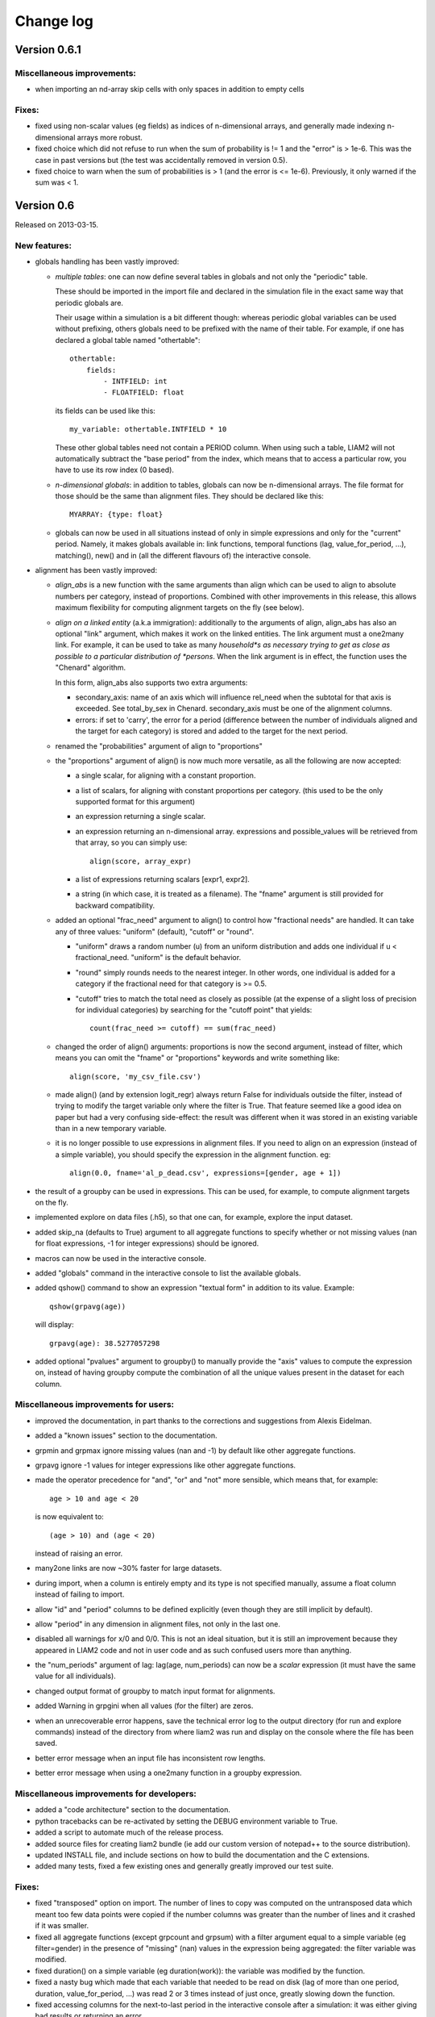 ﻿.. highlight:: yaml

Change log
##########

Version 0.6.1
=============

Miscellaneous improvements:
---------------------------

* when importing an nd-array skip cells with only spaces in addition to empty
  cells

Fixes:
------

* fixed using non-scalar values (eg fields) as indices of n-dimensional arrays,
  and generally made indexing n-dimensional arrays more robust.
  
* fixed choice which did not refuse to run when the sum of probability is != 1
  and the "error" is > 1e-6. This was the case in past versions but (the test
  was accidentally removed in version 0.5).  

* fixed choice to warn when the sum of probabilities is > 1 (and the error is 
  <= 1e-6). Previously, it only warned if the sum was < 1.


Version 0.6
===========

Released on 2013-03-15.

New features:
-------------

* globals handling has been vastly improved:

  - *multiple tables*: one can now define several tables in globals and not
    only the "periodic" table. 
    
    These should be imported in the import file and declared in the simulation
    file in the exact same way that periodic globals are.
    
    Their usage within a simulation is a bit different though: whereas periodic
    global variables can be used without prefixing, others globals need to
    be prefixed with the name of their table. For example, if one has declared
    a global table named "othertable": ::
    
      othertable:
          fields:
              - INTFIELD: int
              - FLOATFIELD: float

    its fields can be used like this: ::
    
      my_variable: othertable.INTFIELD * 10

    These other global tables need not contain a PERIOD column. When using such
    a table, LIAM2 will not automatically subtract the "base period"
    from the index, which means that to access a particular row, you have to
    use its row index (0 based). 

  - *n-dimensional globals*: in addition to tables, globals can now be
    n-dimensional arrays. The file format for those should be the same than
    alignment files. They should be declared like this: ::
    
      MYARRAY: {type: float}

  - globals can now be used in all situations instead of only in simple
    expressions and only for the "current" period. Namely, it makes globals
    available in: link functions, temporal functions (lag, value_for_period,
    ...), matching(), new() and in (all the different flavours of) the
    interactive console.
  
* alignment has been vastly improved:

  - *align_abs* is a new function with the same arguments than align which
    can be used to align to absolute numbers per category, instead of
    proportions. Combined with other improvements in this release, this allows
    maximum flexibility for computing alignment targets on the fly (see below).  
  
  - *align on a linked entity* (a.k.a immigration): additionally to the
    arguments of align, align_abs has also an optional "link" argument, which
    makes it work on the linked entities. The link argument must a one2many
    link. For example, it can be used to take as many *household*s as necessary
    trying to get as close as possible to a particular distribution of
    *persons*. When the link argument is in effect, the function uses the
    "Chenard" algorithm.
    
    In this form, align_abs also supports two extra arguments:
    
    + secondary_axis: name of an axis which will influence rel_need when the
      subtotal for that axis is exceeded. See total_by_sex in Chenard. 
      secondary_axis must be one of the alignment columns.  
    + errors: if set to 'carry', the error for a period (difference between 
      the number of individuals aligned and the target for each category) is
      stored and added to the target for the next period.

  - renamed the "probabilities" argument of align to "proportions"

  - the "proportions" argument of align() is now much more versatile, as all
    the following are now accepted:

    + a single scalar, for aligning with a constant proportion.
    + a list of scalars, for aligning with constant proportions per category.
      (this used to be the only supported format for this argument)
    + an expression returning a single scalar.
    + an expression returning an n-dimensional array. expressions and
      possible_values will be retrieved from that array, so you can simply
      use: ::

        align(score, array_expr)

    + a list of expressions returning scalars [expr1, expr2].
    + a string (in which case, it is treated as a filename). The "fname"
      argument is still provided for backward compatibility.

  - added an optional "frac_need" argument to align() to control how
    "fractional needs" are handled. It can take any of three values: "uniform"
    (default), "cutoff" or "round".

    + "uniform" draws a random number (u) from an uniform distribution and
      adds one individual if u < fractional_need. "uniform" is the default
      behavior.
    + "round" simply rounds needs to the nearest integer. In other words, one
      individual is added for a category if the fractional need for that
      category is >= 0.5.
    + "cutoff" tries to match the total need as closely as possible (at the
      expense of a slight loss of precision for individual categories) by 
      searching for the "cutoff point" that yields: ::

        count(frac_need >= cutoff) == sum(frac_need)

  - changed the order of align() arguments: proportions is now the second
    argument, instead of filter, which means you can omit the "fname" or
    "proportions" keywords and write something like: ::
    
      align(score, 'my_csv_file.csv')

  - made align() (and by extension logit_regr) always return False for
    individuals outside the filter, instead of trying to modify the target
    variable only where the filter is True. That feature seemed like a good
    idea on paper but had a very confusing side-effect: the result was
    different when it was stored in an existing variable than in a new
    temporary variable.

  - it is no longer possible to use expressions in alignment files. If you
    need to align on an expression (instead of a simple variable), you should
    specify the expression in the alignment function. eg: ::

      align(0.0, fname='al_p_dead.csv', expressions=[gender, age + 1])
  
* the result of a groupby can be used in expressions. This can be used, for
  example, to compute alignment targets on the fly.

* implemented explore on data files (.h5), so that one can, for example,
  explore the input dataset.

* added skip_na (defaults to True) argument to all aggregate functions to
  specify whether or not missing values (nan for float expressions, -1 for
  integer expressions) should be ignored.

* macros can now be used in the interactive console.

* added "globals" command in the interactive console to list the available
  globals.

* added qshow() command to show an expression "textual form" in addition to its
  value. Example: ::
  
    qshow(grpavg(age))
  
  will display: ::
  
    grpavg(age): 38.5277057298
  
* added optional "pvalues" argument to groupby() to manually provide the "axis"
  values to compute the expression on, instead of having groupby compute the
  combination of all the unique values present in the dataset for each column.

Miscellaneous improvements for users:
-------------------------------------

* improved the documentation, in part thanks to the corrections and
  suggestions from Alexis Eidelman.

* added a "known issues" section to the documentation.

* grpmin and grpmax ignore missing values (nan and -1) by default like other
  aggregate functions.

* grpavg ignore -1 values for integer expressions like other aggregate
  functions.

* made the operator precedence for "and", "or" and "not" more sensible, which
  means that, for example: ::

    age > 10 and age < 20

  is now equivalent to: ::

    (age > 10) and (age < 20)

  instead of raising an error.

* many2one links are now ~30% faster for large datasets.

* during import, when a column is entirely empty and its type is not specified
  manually, assume a float column instead of failing to import.

* allow "id" and "period" columns to be defined explicitly (even though they
  are still implicit by default).

* allow "period" in any dimension in alignment files, not only in the last one.

* disabled all warnings for x/0 and 0/0. This is not an ideal situation, but it
  is still an improvement because they appeared in LIAM2 code and not in user
  code and as such confused users more than anything.

* the "num_periods" argument of lag: lag(age, num_periods) can now be a
  *scalar* expression (it must have the same value for all individuals).
  
* changed output format of groupby to match input format for alignments.

* added Warning in grpgini when all values (for the filter) are zeros.

* when an unrecoverable error happens, save the technical error log to the
  output directory (for run and explore commands) instead of the directory
  from where liam2 was run and display on the console where the file has been
  saved.

* better error message when an input file has inconsistent row lengths.

* better error message when using a one2many function in a groupby expression.

Miscellaneous improvements for developers:
------------------------------------------

* added a "code architecture" section to the documentation.

* python tracebacks can be re-activated by setting the DEBUG environment
  variable to True. 

* added a script to automate much of the release process.

* added source files for creating liam2 bundle (ie add our custom version of
  notepad++ to the source distribution).

* updated INSTALL file, and include sections on how to build the documentation
  and the C extensions.

* added many tests, fixed a few existing ones and generally greatly improved
  our test suite.

Fixes:
------

* fixed "transposed" option on import. The number of lines to copy was computed
  on the untransposed data which meant too few data points were copied if the
  number columns was greater than the number of lines and it crashed if it was
  smaller.

* fixed all aggregate functions (except grpcount and grpsum) with a filter
  argument equal to a simple variable (eg filter=gender) in the presence of
  "missing" (nan) values in the expression being aggregated: the filter
  variable was modified.

* fixed duration() on a simple variable (eg duration(work)): the variable was
  modified by the function.

* fixed a nasty bug which made that each variable that needed to be read on
  disk (lag of more than one period, duration, value_for_period, ...) was
  read 2 or 3 times instead of just once, greatly slowing down the function.

* fixed accessing columns for the next-to-last period in the interactive
  console after a simulation: it was either giving bad results or returning an
  error.

* fixed all aggregate functions (except grpcount, grpsum and grpavg which
  worked) on boolean expressions. This is actually only (remotely) useful for
  grpgini and grpstd.

* fixed groupby with both filter and expr arguments.

* fixed groupby(expr=scalar).

* fixed sumlink(link, scalar).

* fixed new(number=...).

* fixed non-aligned regressions with a filter (it was ignored).

* fixed the editor shortcuts (to launch liam2) to work when the directory
  containing the model contains spaces.

* fixed handling of comments in the first cell of a row in alignments files
  (the entire row is ignored now).

* fixed "textual form" of choice expressions when bins or choices are dynamic.

* fixed using numpy 1.7

Experimental new features:
--------------------------

* implemented optional periodicity for simulation processes.


Version 0.5.1
=============

Released on 2012-11-28.

Miscellaneous improvements:
---------------------------

* if there is only one entity defined in a model (like in demo01.yml) and the
  interactive console is launched, start directly in that entity, instead of
  requiring the user to set it manually.  

* improved introduction comments in demo models.

* display whether C extensions are used or not in --versions.

* use default_entity in demos (from demo03 onward).

* do not display python version in normal execution but only in --versions.

* use cx_freeze instead of py2exe to build executables for Windows so that
  we can use the same script to build executables across platforms and tweaked
  further our build script to minimise the executable size. 
  
* compressed as many files as possible in the 32 bit Windows bundle with UPX
  to make the archive yet smaller (UPX does not support 64 bit executables
  yet).
  
* improved our build system to automate much of the release process.

Fixes:
------

* fixed the "explore" command.

* fixed integer fields on 64 bit platforms other than Windows.

* fixed demo06: WEMRA is an int now.

* fixed demo01 introduction comment (bad file name).


Version 0.5
===========

Released on 2012-10-25.

New features:
-------------

* added a way to import several files for the same entity. A few comments are
  in order:

  - Each file can have different data points. eg if you have historical data
    for some fields data going back to 1950 for some individuals, and other
    fields going back to only 2000, the import mechanism will merge those data
    sets. 
  - It can also optionally fill missing data points. Currently it only
    supports filling with the "previous value" (the value the individual had
    (if any) for that field in a previous period). In the future, we will add
    more ways to fill those by interpolating existing data. Note that
    *currently* only data points which are entirely missing are filled, not
    those which are set to the special value corresponding to "missing" for the
    field type (i.e. False for booleans, -1 for integers and "nan" for floats).
    This will probably change in the future.
  - As a consequence of this new feature, it is now possible to import liam1
    files using the "normal" import file syntax.

* added an optional "default_entity" key to the "simulation" block of
  simulation files, so that the interactive console starts directly in that
  entity.

* added function to compute the Nth percentile: grppercentile(expr, percent[,
  filter]).

* implemented an optional filter argument for many functions. The behaviour is
  different depending on the kind of function:

  - for functions that change an existing variable (clip() and round()), the
    value for filtered individuals is not modified.
  - for functions which create a new variable (uniform(), normal() and
    randint()), the value for filtered individuals is the missing value
    corresponding with the type of the column (-1 for randint(), nan for
    uniform() and normal()).
  - for aggregate functions (grpmin(), grpmax(), grpstd(), grpmedian() and
    grppercentile()), the aggregate is computed over the individuals who
    satisfy the filter.

* added new functions for testing: assertTrue and assertEqual:

  - assertTrue(expr) evaluates its expression argument and check that it is
    True.
  - assertEqual(expr1, expr2) evaluates its two expressions and check that
    they are equal.

* The behaviour when an assertion fails is configurable through the
  "assertions" option in the "simulation" block. This option can take three
  values:

  - "raise": interrupt the simulation (this is the default).
  - "warn": display a warning message.
  - "skip": do not run the assertion at all. 

* added commands to the console:

  - entities: prints the list of available entities.
  - periods: prints the list of available periods for the current entity.

* added new command line arguments to override paths specified in the
  simulation file:

  - --input-path: override the input path
  - --input-file: override the input file
  - --output-path: override the output path
  - --output-file: override the output file
                        
* added --versions command line argument to display versions of all the
  libraries used.

Miscellaneous improvements:
---------------------------

* performance optimisations:

  - fields which are used in lag expressions are cached (stored in memory) to
    avoid fetching them from disk. This considerably speeds up lag expressions
    at the expense of a bit more memory used.
  - implemented a few internal functions in Cython to get C-level performance.
    This considerably speeds up alignment and groupby expressions, especially
    when the number of "alignment categories" (the number of possible
    combinations of values for the variables used to partition) is high.
    The down side is that if someone wants to recreate liam2 binaries from the
    source code and benefit from this optimisation (there is a pure-python
    fallback), he needs to have cython and a C compiler installed.
  - other minor optimisations to groupby and alignments with take or leave
    filters.
  - slightly sped up initial data loading for very large datasets with a lot of
    historical data. 

* choices() arguments (options and probabilities) now accept expressions
  (ie. they can be computed at run time).

* improved the interactive console:

  - made the interactive console start in the last simulated period by default.
  - changed the behaviour of the "entity" command without argument to print the
    current entity.
  - the "period" command can now be called without argument to print the
    current period.

* added more explicit checks for bad input:

  - check for duplicate headers in alignment files.
  - check all arguments to groupby() are valid instead of only the first one.
  - check for invalid keyword arguments to dump().
  - check for invalid keyword arguments to csv().
  - check the type of arguments to choice().
  - validate globals at load time to make sure the declared globals are
    actually present in the dataset.

* disallow strings for the score expression in the matching() function.

* improved the test coverage:  There is still a long way for full test coverage,
  but the changes in this version is already a first step in the right
  direction:

  - automated many tests by using the new assertions functions.
  - added more tests.

* only copy declared globals to the output file, and do not create a "globals"
  node at all if there is no declared global.

* manually close input and output files when an error happens during
  initialisation, so that the user only sees the real error message.

* globals can be entirely missing from the input file if they are not used in
  the simulation file.

* made the usual code clean-ups.

Fixes:
------

* fixed typo in the code outputting durations ("hourss" instead of "hours").

* fixed a bug which prevented to define constants without quoting them in some
  cases.

* fixed a crash when all groups were empty in a groupby(xxx, expr=grpcount(),
  percent=True).

* fixed aggregate functions (grpmin, grpmax, grpstd, grpmedian and
  grppercentile) to accept a scalar as argument (even though it is not very
  useful to do that).

* fixed a bug which prevented to use a simulation output file as input in some
  cases.


Version 0.4.1
=============

Released on 2011-12-02.

Miscellaneous improvements:
---------------------------

* validate both import and simulation files, i.e. detect bad structure and
  invalid and missing keywords.

* improved error messages (both during import and the simulation), by stripping
  any information that is not useful to the user. For some messages, we only
  have a line number and column left, this is not ideal but should be better
  than before. The technical details are written to a file (error.log) instead.

* improved "incoherent alignment data" error message when loading an alignment
  file by changing the wording and adding the path of the file with the error.

* reorganised bundle files so that there is no confusion between directories
  for Notepad++ and those of liam2.
   
* tweaked Notepad++ configuration:

  - added explore command as F7
  - removed more unnecessary features.

Fixes:  
------

* disallowed using one2many links like many2one (it was never intended this way
  and produced wrong results).

* fixed groupby with a scalar expression (it does not make much sense, but it is
  better to return the result than to fail).

* re-enabled the code to show the expressions containing errors where possible
  (in addition to the error message). This was accidentally removed in a
  previous version.

* fixed usage to include the 'explore' command.


Version 0.4
===========

Released on 2011-11-25.

New features:
-------------

* added grpgini function.

* added grpmedian function.

* implemented filter argument in grpsum().

* implemented N-dimensional alignment (alignment can be done on more than two
  variables/dimensions in the same file).

* added keyword arguments to csv():

  - 'fname' to allow defining the exact name of the csv file. 
  - 'mode' to allow appending to a csv file instead of overwriting it.

* reworked csv() function to support several arguments, like show. It also 
  supports non-table arguments.

* added 'skip_shows' simulation option, to make all show() functions do nothing.

* allowed expressions in addition to variable names in alignment files.

* added keyword arguments to dump():

  - 'missing' to convert nans into the given value.
  - 'header' to determine whether column names should be in the dump or not.

* improved import functionality:

  - compression is now configurable.
  - any csv file can be transposed, not just globals.
  - globals fields can be selected, renamed and inverted like in normal
    entities.
    
* added "explore" command to the main executable, to launch the interactive
  console on a completed simulation without re-simulating it.     

Miscellaneous improvements:
---------------------------

* expressions do not need to be quoted anymore.

* reverted init to old semantic: it happens in "start_period - 1", so that 
  lag(variable_set_in_init) works even for the first period.

* purge all local variables after each process to lower memory usage.

* allowed the result of new() to not be stored in a variable.

* allowed using temporary variables in matching() function.

* using a string for matching expressions is deprecated.

* added a tolerance of 1e-6 to the sum of choice's probabilities to be equal 1.0

* added explicit message about alignment over and underflows.

* nicer display for small (< 5ms) and large (>= 1 hour) timings.

* improved error message on missing parenthesis around operands of boolean
  operators.

* improved error message on duplicate fields.

* improved error message when a variable which is not computed yet is used.

* added more information to the console log:

  - number of individuals at the start and end of each period.
  - more stats at the end of the simulation.

* excluded unused components in the executable to make it smaller.

Fixes:  
------

* fixed logit_regr(align=float).

* fixed grpavg(bool, filter=cond).

* fixed groupby(a, b, c, expr=grpsum(d), percent=True).

* fixed having several grpavg with a filter argument in the same expression.

* fixed calling the main executable without argument (simply display usage).

* fixed dump with (some kind of) aggregate values in combination with a filter.

* fixed void data source.


Version 0.3
===========

Released on 2011-06-29.

New features:
-------------

* added ability to import csv files directly with the main executable. 

Miscellaneous improvements:
---------------------------

* made periodic globals optional.

* improved a few sections of the documentation.

Fixes:  
------

* fixed non-assignment "actions" in interactive console (csv, remove, ...).

* fixed error_var argument to cont_regr, clip_regr and log_regr.


Version 0.2.1
=============

Released on 2011-06-20.

Miscellaneous improvements:
---------------------------

* simplified and cleaned up the demonstration models.

* improved the error message when a link points to an unknown entity.

* the evaluator creates fewer internal temporary variables in some cases. 

Fixes:  
------

* added log and exp to the list of available functions (they were already
  implemented but not usable because of that).

* fixed log_regr, cont_regr and clip_regr which were comparing their result with
  0.5 (like logit_regr when there is no alignment).
 
* fixed new() function, which created individuals correctly but in some cases
  returned values which did not correspond to the ids of the newly created
  individuals, due to a bug in numpy.


Version 0.2
===========

Released on 2011-06-07.

New features:
-------------

* added support for retrospective simulation (ie simulating periods for which we
  already have some data): at the start of each simulated period, if there is 
  any data in the input file for that period, it is "merged" with the result of
  the last simulated period. If there is any conflict, the data in the input
  file has priority.

* added "clone" function which creates new individuals by copying all fields 
  from their "origin" individuals, except for the fields which are given a value
  manually.  

* added breakpoint function, which launches the interactive console during 
  a simulation. Two more console commands are available in that mode:
   
  - "s(tep)" to execute the next process
  - "r(esume)" to resume normal execution

  The breakpoint function takes an optional period argument so that it triggers
  only for that specific period.

* added "tsum" function, which sums an expression over the whole 
  lifetime of individuals. It returns an integer when summing integer or 
  boolean expressions, and a float for float expressions.

* implemented using the value of a periodic global at a specific period. That
  period can be either a constant (eg "MINR[2005]") or an expression 
  (eg "MINR[period - 10]" or "MINR[year_of_birth + 20]")

* added "trunc" function which takes a float expression and returns an int 
  (dropping everything after the decimal point) 

Miscellaneous improvements:
---------------------------

* made integer division (int / int) return floats. eg 1/2 = 0.5 instead of 0.

* processes which do not return any value (csv and show) do not need to be
  named anymore when they are inside of a procedure.

* the array used to run the first period is constructed by merging the
  individuals present in all previous periods.

* print timing for sub-processes in procedures. This is quite verbose but makes
  debugging performance problems/regressions easier.

* made error messages more understandable in some cases.

* manually flush the "console" output every time we write to it, not only within
  the interactive console, as some environments (namely when using the notepad++
  bundle) do not flush the buffer themselves.

* disable compression of the output/simulation file, as it hurts performance
  quite a bit (the simulation time can be increased by more than 60%).
  Previously, it was using the same compression settings as the input file.

* allowed align() to work on a constant. eg: ::

    align(0.0, fname='al_p_dead_m.csv')

* made the "tavg" function work with boolean and float expressions in addition
  to integer expressions

* allowed links to be used in expression given in the "new" function to 
  initialise the fields of the new individuals.

* using "__parent__" in the new() function is no longer necessary.

* made the "init" section optional (it was never intended to be mandatory).

* added progress bar for copying table.

* optimised some parts for speed, making the whole simulation roughly as fast as
  0.1 even though more work is done.

Fixes:  
------

* fixed "tavg" function:

  - the result was wrong because the number of values (used in the division)
    was one less than it should.
  - it yielded "random" values when some individuals were present in a past
    period, but not in the current period.

* fixed "duration" function:

  - it crashed when a past period contained no individuals.
  - it yielded "random" values when some individuals were present in a past
    period, but not in the current period.

* fixed "many2one" links returning seemingly random values instead of "missing"
  when they were pointing to an individual which was not present anymore
  (usually because the individual was dead).

* fixed min/max functions.

* fields which are not given an explicit value in new() are initialised to
  missing, instead of 0.

* the result of the new() function (which returns the id of the newly created
  individuals) is now -1 (instead of 0) for parents which are not in the
  filter.

* fixed some expressions crashing when used within a lag.

* fixed the progress bar to display correctly even when there are only very few
  iterations.


Version 0.1
===========

First semi-public release, released on 2011-02-24.
